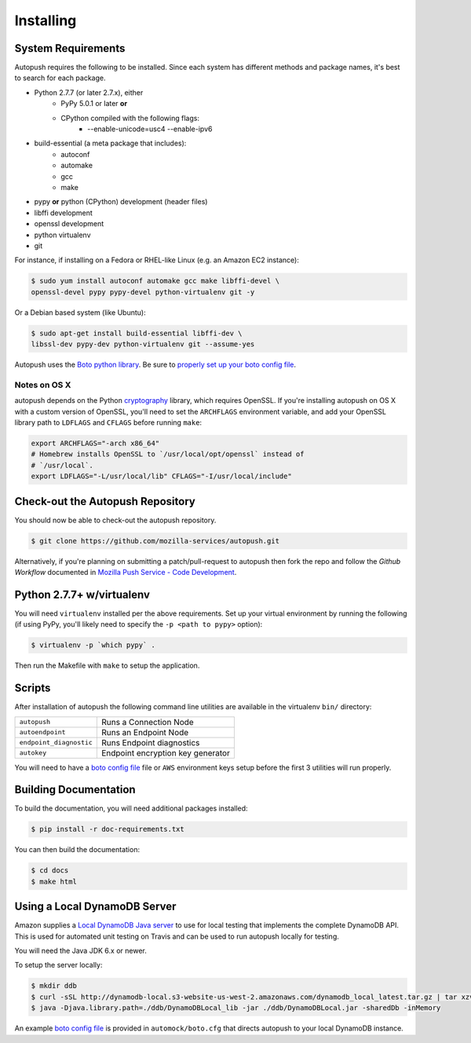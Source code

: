 .. _install:

==========
Installing
==========

System Requirements
===================

Autopush requires the following to be installed. Since each system has different
methods and package names, it's best to search for each package.

* Python 2.7.7 (or later 2.7.x), either
    * PyPy 5.0.1 or later **or**
    * CPython compiled with the following flags:
        * --enable-unicode=usc4 --enable-ipv6
* build-essential (a meta package that includes):
    * autoconf
    * automake
    * gcc
    * make
* pypy **or** python (CPython) development (header files)
* libffi development
* openssl development
* python virtualenv
* git

For instance, if installing on a Fedora or RHEL-like Linux (e.g. an Amazon EC2
instance):

.. code-block:: bash

    $ sudo yum install autoconf automake gcc make libffi-devel \
    openssl-devel pypy pypy-devel python-virtualenv git -y

Or a Debian based system (like Ubuntu):

.. code-block:: bash

    $ sudo apt-get install build-essential libffi-dev \
    libssl-dev pypy-dev python-virtualenv git --assume-yes

Autopush uses the `Boto python library`_. Be sure to `properly set up your boto
config file`_.

Notes on OS X
-------------

autopush depends on the Python `cryptography`_ library, which requires
OpenSSL. If you're installing autopush on OS X with a custom version of
OpenSSL, you'll need to set the ``ARCHFLAGS`` environment variable, and add
your OpenSSL library path to ``LDFLAGS`` and ``CFLAGS`` before running
``make``:

.. code-block:: bash

    export ARCHFLAGS="-arch x86_64"
    # Homebrew installs OpenSSL to `/usr/local/opt/openssl` instead of
    # `/usr/local`.
    export LDFLAGS="-L/usr/local/lib" CFLAGS="-I/usr/local/include"

Check-out the Autopush Repository
=================================

You should now be able to check-out the autopush repository.

.. code-block:: bash

    $ git clone https://github.com/mozilla-services/autopush.git

Alternatively, if you're planning on submitting a patch/pull-request to
autopush then fork the repo and follow the *Github Workflow* documented in
`Mozilla Push Service - Code Development`_.

Python 2.7.7+ w/virtualenv
==========================

You will need ``virtualenv`` installed per the above requirements. Set up your
virtual environment by running the following (if using PyPy, you'll likely need
to specify the ``-p <path to pypy>`` option):

.. code-block:: bash

    $ virtualenv -p `which pypy` .

Then run the Makefile with ``make`` to setup the application.

Scripts
=======

After installation of autopush the following command line utilities are
available in the virtualenv ``bin/`` directory:

=======================    ===========
``autopush``               Runs a Connection Node
``autoendpoint``           Runs an Endpoint Node
``endpoint_diagnostic``    Runs Endpoint diagnostics
``autokey``                Endpoint encryption key generator
=======================    ===========

You will need to have a `boto config file`_ file or ``AWS`` environment keys
setup before the first 3 utilities will run properly.

Building Documentation
======================

To build the documentation, you will need additional packages installed:

.. code-block:: bash

    $ pip install -r doc-requirements.txt

You can then build the documentation:

.. code-block:: bash

    $ cd docs
    $ make html

Using a Local DynamoDB Server
=============================

Amazon supplies a `Local DynamoDB Java server`_ to use for local testing that
implements the complete DynamoDB API. This is used for automated unit testing
on Travis and can be used to run autopush locally for testing.

You will need the Java JDK 6.x or newer.

To setup the server locally:

.. code-block:: bash

    $ mkdir ddb
    $ curl -sSL http://dynamodb-local.s3-website-us-west-2.amazonaws.com/dynamodb_local_latest.tar.gz | tar xzvC ddb/
    $ java -Djava.library.path=./ddb/DynamoDBLocal_lib -jar ./ddb/DynamoDBLocal.jar -sharedDb -inMemory

An example `boto config file`_ is provided in ``automock/boto.cfg`` that
directs autopush to your local DynamoDB instance.

.. _Mozilla Push Service - Code Development: http://mozilla-push-service.readthedocs.io/en/latest/development/#code-development
.. _`boto config file`: https://boto.readthedocs.io/en/latest/boto_config_tut.html
.. _`Local DynamoDB Java server`: http://docs.aws.amazon.com/amazondynamodb/latest/developerguide/Tools.DynamoDBLocal.html
.. _`Boto python library`: https://boto.readthedocs.io/en/latest/
.. _`properly set up your boto config file`:
     https://boto.readthedocs.io/en/latest/boto_config_tut.html
.. _`cryptography`: https://cryptography.io/en/latest/installation

